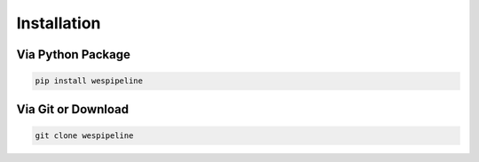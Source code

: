 Installation
============

Via Python Package
^^^^^^^^^^^^^^^^^^

.. code:: bash

    pip install wespipeline

Via Git or Download
^^^^^^^^^^^^^^^^^^^

.. code:: bash

    git clone wespipeline

